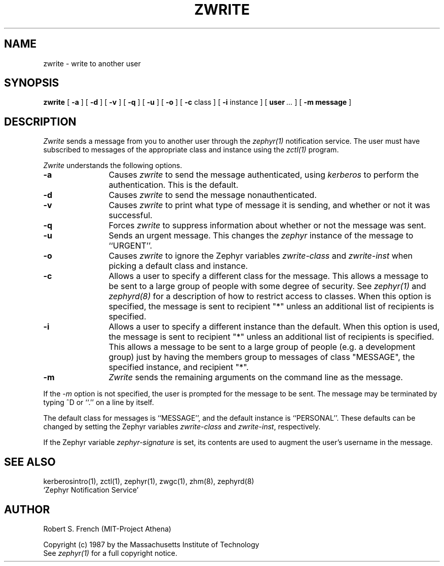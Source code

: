 .\" Copyright 1987 by the Massachusetts Institute of Technology
.\" All rights reserved.  The file /usr/include/zephyr/mit-copyright.h
.\" specifies the terms and conditions for redistribution.
.\"
.\"	@(#)zwrite.1	6.1 (MIT) 7/9/87
.\"
.TH ZWRITE 1 "February 6, 1988"
.SH NAME
zwrite \- write to another user
.SH SYNOPSIS
.B zwrite
[
.BI -a
] [
.BI -d
] [
.BI -v
] [
.BI -q
] [
.BI -u
] [
.BI -o
] [
.BI -c
class ] [
.BI -i
instance ] [
.BI user \ ...
] [
.BI -m
.BI message
]
.SH DESCRIPTION
.I Zwrite
sends a message from you to another user through the
.I zephyr(1)
notification service.  The user must have subscribed to messages of
the appropriate class and instance using the
.I zctl(1)
program.
.PP
.I Zwrite
understands the following options.
.TP 12
.B \-a
Causes
.I zwrite
to send the message authenticated, using
.I kerberos
to perform the authentication.  This is the default.
.TP
.B \-d
Causes
.I zwrite
to send the message nonauthenticated.
.TP
.B \-v
Causes
.I zwrite
to print what type of message it is sending, and whether or not it was
successful.
.TP
.B \-q
Forces
.I zwrite
to suppress information about whether or not the message was sent.
.TP
.B \-u
Sends an urgent message.  This changes the
.I zephyr
instance of the message to ``URGENT''.
.TP
.B \-o
Causes
.I zwrite
to ignore the Zephyr variables \fIzwrite-class\fR and \fIzwrite-inst\fR
when picking a default class and instance.
.TP
.B \-c
Allows a user to specify a different class for the message.  This allows
a message to be sent to a large group of people with some degree of
security.  See
.I zephyr(1)
and
.I zephyrd(8)
for a description of how to restrict access to classes.  When this option
is specified, the message is sent to recipient "*" unless an additional
list of recipients is specified.
.TP
.B \-i
Allows a user to specify a different instance than the default.
When this option is used, the message is sent to recipient "*" unless an
additional list of recipients is specified.  This allows a message to be
sent to a large group of people (e.g. a development group) just by having
the members group to messages of class "MESSAGE", the specified instance,
and recipient "*".
.TP
.B \-m
.I Zwrite
sends the remaining arguments on the command line as the message.
.PP
If the
.I \-m
option is not specified, the user is prompted for the message to be
sent.  The message may be terminated by typing ^D or ``.'' on a line
by itself.
.PP
The default class for messages is ``MESSAGE'', and the default instance
is ``PERSONAL''.  These defaults can be changed by setting the Zephyr
variables \fIzwrite-class\fR and \fIzwrite-inst\fR, respectively.
.PP
If the Zephyr variable \fIzephyr-signature\fR is set, its contents are used
to augment the user's username in the message. 
.SH SEE ALSO
kerberosintro(1), zctl(1), zephyr(1), zwgc(1), zhm(8), zephyrd(8)
.br
`Zephyr Notification Service'
.SH AUTHOR
.PP
.br
Robert S. French (MIT-Project Athena)
.sp
Copyright (c) 1987 by the Massachusetts Institute of Technology
.br
See
.I zephyr(1)
for a full copyright notice.
